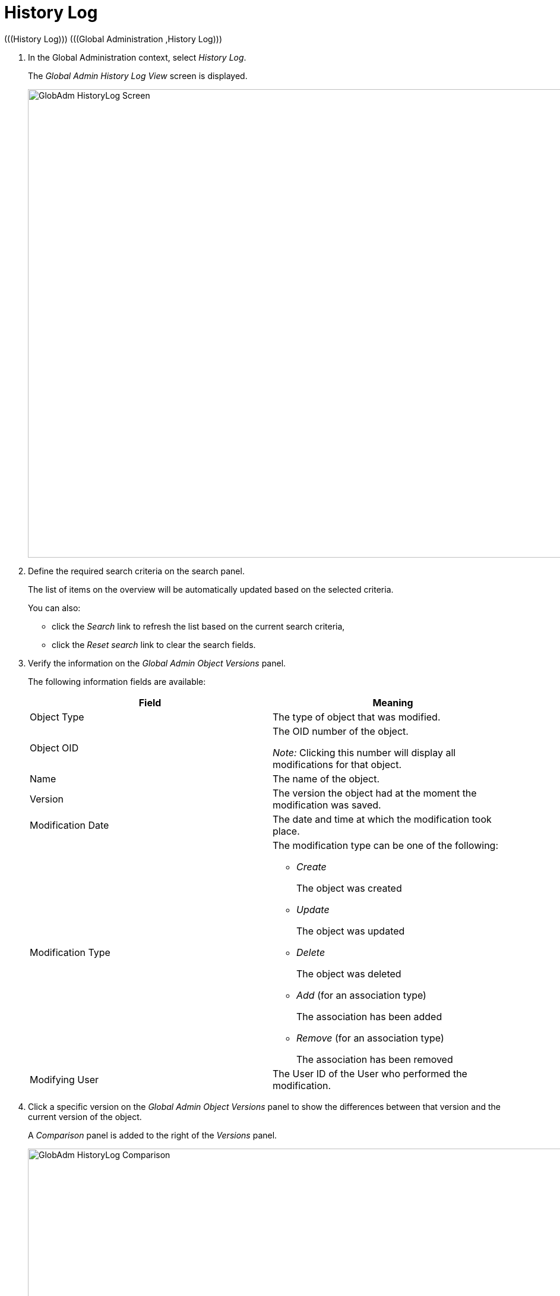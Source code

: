// The imagesdir attribute is only needed to display images during offline editing. Antora neglects the attribute.
:imagesdir: ../images

[[_globadm_historylog]]
= History Log 
(((History Log)))  (((Global Administration ,History Log))) 


. In the Global Administration context, select__ History Log__.
+
The __Global Admin History Log View __screen is displayed.
+
image::GlobAdm-HistoryLog-Screen.png[,971,788] 
+
. Define the required search criteria on the search panel.
+
The list of items on the overview will be automatically updated based on the selected criteria.
+
You can also:

* click the _Search_ link to refresh the list based on the current search criteria,
* click the _Reset search_ link to clear the search fields.
. Verify the information on the _Global Admin Object Versions_ panel.
+
The following information fields are available:
+

[cols="1,1", frame="none", options="header"]
|===
| Field
| Meaning

|Object Type
|The type of object that was modified.

|Object OID
|The OID number of the object.

_Note:_ Clicking this number will display all modifications for that object.

|Name
|The name of the object.

|Version
|The version the object had at the moment the modification was saved.

|Modification Date
|The date and time at which the modification took place.

|Modification Type
a|The modification type can be one of the following:

* _Create_
+
The object was created
* _Update_
+
The object was updated
* _Delete_
+
The object was deleted
* _Add_ (for an association type)
+
The association has been added
* _Remove_ (for an association type)
+
The association has been removed

|Modifying User
|The User ID of the User who performed the modification.
|===

. Click a specific version on the _Global Admin Object Versions_ panel to show the differences between that version and the current version of the object.
+
A _Comparison_ panel is added to the right of the _Versions_ panel.
+
image::GlobAdm-HistoryLog-Comparison.png[,934,652] 
+
The _Version Comparison_ panel displays the differences between the latest version of the object (shown in the "Latest" column) and the selected version of the object (shown in the "Selected" column). If the Object was deleted, the latest version will be equal to the status of the Object before it was deleted.

** The upper part of the _Comparison_ panel displays the Version, Modification Date, Modification Type and User ID of the two versions that are being compared
** The lower part displays the object-specific values of the two versions that are being compared, high-lighting the fields where there are differences.+

+
[NOTE]
====
The lower part will be different if the object type is an association for an Add or Remove Modification Type, like in the added User Group - User Association in the example shown below.
====

+
image::GlobAdm-HistoryLog-Comparison2.png[,758,598] 
